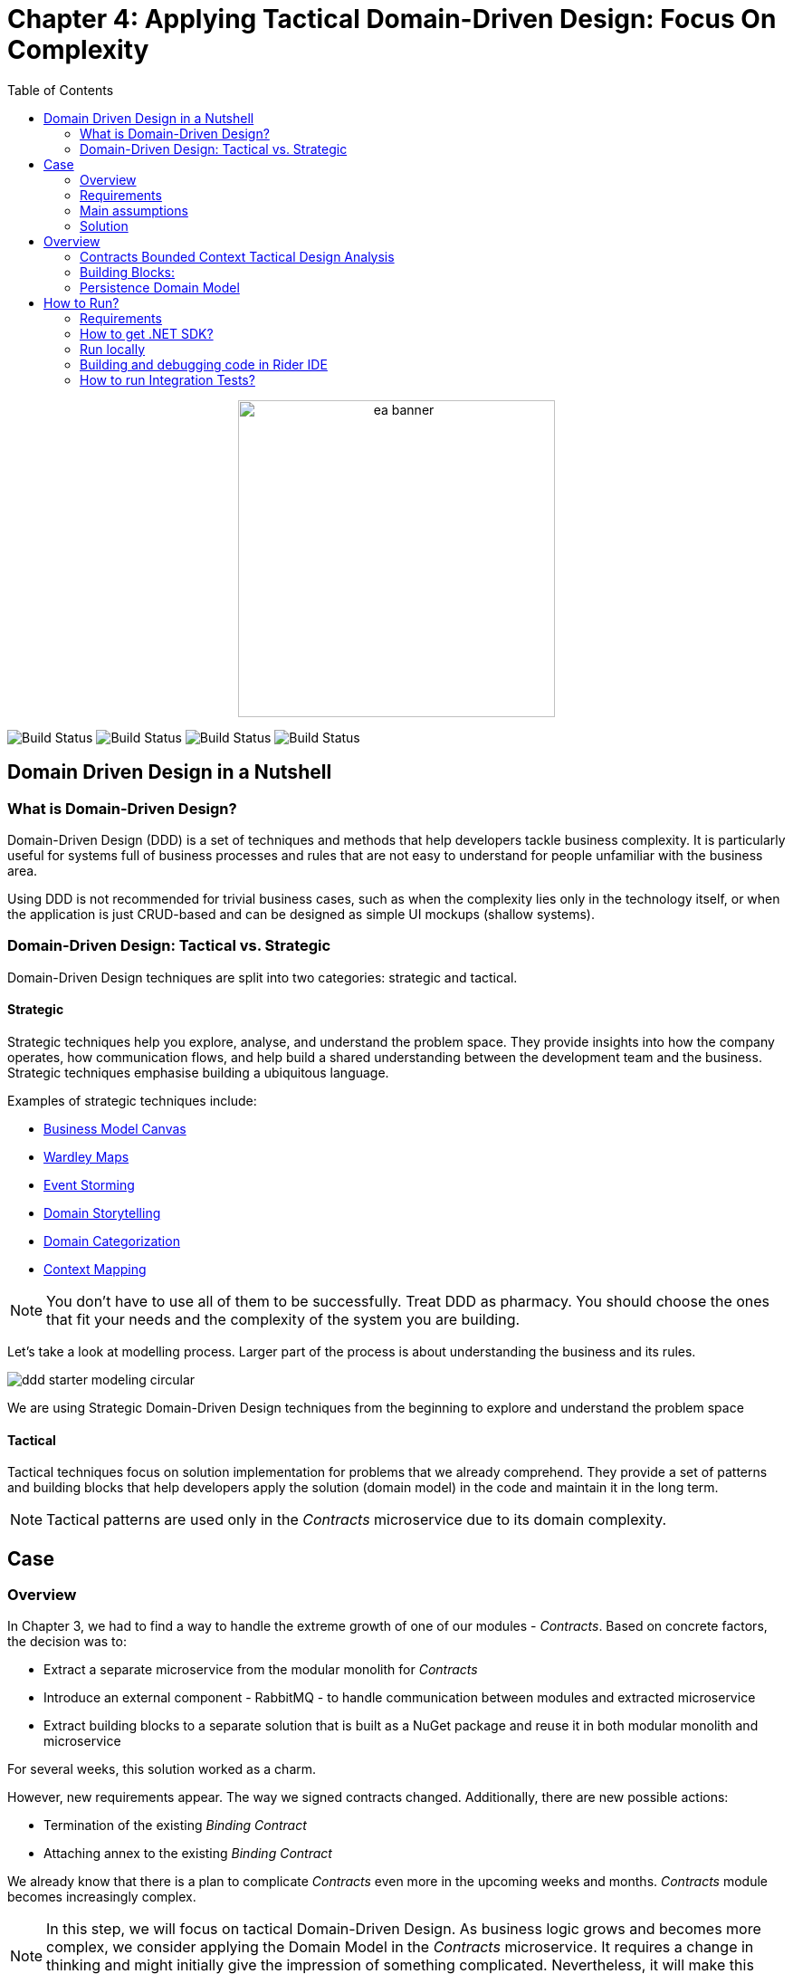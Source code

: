 = Chapter 4: Applying Tactical Domain-Driven Design: Focus On Complexity
:toc:

++++
<div align="center">
  <img src="../Assets/ea_banner.png" width="350" align="center" height="350" alt="ea banner">
</div>
++++

image:https://github.com/evolutionary-architecture/evolutionary-architecture-by-example/actions/workflows/chapter-4-workflow.yml/badge.svg[Build Status]
image:https://github.com/evolutionary-architecture/evolutionary-architecture-by-example/actions/workflows/chapter-4-contracts-package-workflow.yml/badge.svg[Build Status]
image:https://github.com/evolutionary-architecture/evolutionary-architecture-by-example/actions/workflows/chapter-4-contracts-workflow.yml/badge.svg[Build Status]
image:https://github.com/evolutionary-architecture/evolutionary-architecture-by-example/actions/workflows/chapter-4-package-workflow.yml/badge.svg[Build Status]

== Domain Driven Design in a Nutshell
=== What is Domain-Driven Design?

Domain-Driven Design (DDD) is a set of techniques and methods that help developers tackle business complexity. It is particularly useful for systems full of business processes and rules that are not easy to understand for people unfamiliar with the business area.

Using DDD is not recommended for trivial business cases, such as when the complexity lies only in the technology itself, or when the application is just CRUD-based and can be designed as simple UI mockups (shallow systems).

=== Domain-Driven Design: Tactical vs. Strategic

Domain-Driven Design techniques are split into two categories: strategic and tactical.

==== Strategic

Strategic techniques help you explore, analyse, and understand the problem space. They provide insights into how the company operates, how communication flows, and help build a shared understanding between the development team and the business. Strategic techniques emphasise building a ubiquitous language.

Examples of strategic techniques include:

- link:https://www.strategyzer.com/canvas/business-model-canvas[Business Model Canvas]
- link:https://learnwardleymapping.com/[Wardley Maps]
- link:https://www.eventstorming.com/[Event Storming]
- link:https://domainstorytelling.org/[Domain Storytelling]
- link:https://vladikk.com/2018/01/26/revisiting-the-basics-of-ddd/[Domain Categorization]
- link:https://github.com/ddd-crew/context-mapping[Context Mapping]

[NOTE]

You don't have to use all of them to be successfully. Treat DDD as pharmacy. You should choose the ones that fit your needs and the complexity of the system you are building.

Let's take a look at modelling process. Larger part of the process is about understanding the business and its rules.

image::Assets/ddd-starter-modeling-circular.svg[]

[Important]
====
We are using Strategic Domain-Driven Design techniques from the beginning to explore and understand the problem space
====

==== Tactical
Tactical techniques focus on solution implementation for problems that we already comprehend. They provide a set of patterns and building blocks that help developers apply the solution (domain model) in the code and maintain it in the long term.

[NOTE]
====
Tactical patterns are used only in the _Contracts_ microservice due to its domain complexity.
====

== Case

=== Overview

In Chapter 3, we had to find a way to handle the extreme growth of one of our modules - _Contracts_. Based on concrete factors, the decision was to:

- Extract a separate microservice from the modular monolith for _Contracts_
- Introduce an external component - RabbitMQ - to handle communication between modules and extracted microservice
- Extract building blocks to a separate solution that is built as a NuGet package and reuse it in both modular monolith and microservice

For several weeks, this solution worked as a charm.

However, new requirements appear. The way we signed contracts changed. Additionally, there are new possible actions:

- Termination of the existing __Binding Contract__
- Attaching annex to the existing __Binding Contract__

We already know that there is a plan to complicate _Contracts_ even more in the upcoming weeks and months. _Contracts_ module becomes increasingly complex.

NOTE: In this step, we will focus on tactical Domain-Driven Design. As business logic grows and becomes more complex, we consider applying the Domain Model in the _Contracts_ microservice. It requires a change in thinking and might initially give the impression of something complicated. Nevertheless, it will make this module more straightforward to extend and maintain without dealing with spaghetti code in the long run.

IMPORTANT: It makes no sense to consider the Domain Model in typical CRUD modules or those based on querying, e.g., _Reports_. You do not need to apply the same patterns in all modules—such behavior is a typical anti-pattern. Choose a matching solution based on your needs!

=== Requirements

Business requirements changed a lot in comparison to Chapter 3:

1. _Contract_ can still be prepared but does not have the force of law - we treat it as a draft.
2. After the _Contract_ is signed, a __Binding Contract__ is created. It has the force of law and binds the customer with us.
3. After three months, at any time, the customer can terminate __Binding Contract__ without any penalty.
4. It is possible to attach an _Annex_ to the existing __Binding Contract__. This way, the customer can extend the contract for another year without preparing a new _Contract_ for him.
5. Annex can only be attached if a __Binding Contract__ is active - has not yet expired or was not terminated.

image::Assets/flow.png[]

=== Main assumptions

The assumptions remain unchanged to keep the environment comparable to the previous step.

=== Solution

== Overview

In this step, we do not change the project structure of the application. We focus only on implementing new features and refactoring the code of the _Contracts_ microservice.

We introduce elements like:

- <<aggregate-root,Aggregates>>
- <<entity,Entities>>
- <<value-object,Value Objects>>
- <<domain-events,Domain Events>>

=== Contracts Bounded Context Tactical Design Analysis

image::Assets/design-level-event-storming.png[design level event storming]

Above image is the result of the Event Storming Design Level workshop.

Let's focus on business rules that we identified during the workshop.

1. **Annex Can Only Start During Binding Contract Period**:
   - An annex can only be attached if it falls within the active period of the ___Binding Contract___. This ensures that all extensions and modifications are valid within the contract's timeframe.

2. **Annex Can Only Be Attached To Active Contracts**:
   - The ___Binding Contract___ must be active, meaning it hasn't expired or been terminated. This rule prevents any modifications to contracts that are no longer valid.

3. **Previous Annex Must Be Signed**:
   - Any new annex can only be added if the previous annex has been signed. This maintains a clear and enforceable order of amendments, ensuring that no annex is added without proper authorisation.

Let's take a look closer to this rule. __Previous Annex Must Be Signed__. This rule is connected with the relationship between the new and previous annex. This is invariant.

[NOTE]
====
Invariant is a rule or condition that must always be true for a system to be considered in a valid state. It ensures the integrity and consistency of the domain model
====

To enforce these business rules and maintain consistency, we need a robust way to protect invariant, especially in a concurrent environment.

 This is where the concept of an <<aggregate-root,Aggregate Root>> comes into play.

That’s why the __Binding Contract__ <<entity,entity>> has to be promoted to <<aggregate-root,Aggregate Root>> that will guard the annexes’ invariants.

image::Assets/aggregate_root_canvas.png[]

Annexes are a part of the __Binding Contract__ <<aggregate,aggregate>>. They have to be uniquely identified and encapsulate business rules that why we've modeled it as <<entity, entity>>.

__Binding Contract__ has signature property which has business logic and is no requirement to be uniquely identified. Signature can be compared by its properties. We want to use the ubiquitous language, so we have chosen <<value-object, value object>> as building block to model this concept.

Every time we attach annex to the __Binding Contract__, we want to notify other parts of the system about this event. This is a perfect use case for <<domain-events,Domain Events>>.

=== Building Blocks:

[[entity]]
==== Entity

An **Entity** is representation of business concept that has its own identity. It is defined by its attributes, behavior, and identity. Entities are used to model objects that have a lifecycle and are mutable.

==== Main characteristics of entities:

- They have a unique identity
- They represent a business concept
- They have behavior (methods)
- They have state (properties)
- They can be changed over time
- They encapsulate business logic
- They can raise domain events after creating or state change
- They can be internal part of an aggregate root
- They can be becoming aggregate root when needed of protecting invariants
- In one bounded context concept can be modeled as a value object and in another as an entity

[source,csharp]
----
public sealed class Annex : Entity
{
    public AnnexId Id { get; init; } // Unique Entity Id
    public BindingContractId BindingContractId { get; init; }
    public DateTimeOffset ValidFrom { get; init; } // State

    // EF needs this constructor to create non-primitive types
    private Annex() { }

    private Annex(BindingContractId bindingContractId, DateTimeOffset validFrom)
    {
        Id = AnnexId.Create();
        BindingContractId = bindingContractId;
        ValidFrom = validFrom;

        var @event = AnnexAttachedToBindingContractEvent.Raise(Id, BindingContractId, ValidFrom); // Raise domain event
        RecordEvent(@event); 
    }

    internal static Annex Attach(BindingContractId bindingContractId, DateTimeOffset validFrom) =>
        new(bindingContractId, validFrom); // Behavior method
}
----

[NOTE]
You probably have heard about Anemic Domain Model. This is known as anti-pattern. It is an entity that has only properties and no behavior. It is acceptable when you have simple CRUD operations. In complex process, we recommend to encapsulate behavior in the domain entity.

[[value-object]]
==== Value Object

A **Value Object** represents a business concept without a lifecycle. Unlike entities, value objects lack identity and are immutable, serving as explicit types that describe specific aspects of the domain. They enhance our domain model's expressiveness, prevent invalid data, reduce business logic duplication, clarify business vocabulary, and avoid primitive obsession.

Primitive Obsession is a code smell where we use primitive types to represent domain concepts. For e.g you can treat __SSN__ as __string__.__String_ allow put to field every character, but __SSN__ has specific format using string make this SSN concept not always valid and correct. Value object is precise and can validate format during object initialization.

image::Assets/value_object_sets.png[]

Like you can see above SSN allowed characters set is just a small subset of all characters set that is possible for string. Value object is a precise concept that can validate format during object initialization.

==== Examples from different domains:
- Iccid (International Circuit Card Identifier) in the telecommunications domain (this not just string but every character metters)
- SSN (Social Security Number) in the financial domain
- Money in the financial domain (amount and currency)
- Address in the e-commerce domain
- PhoneNumber in the telecommunication domain
- Email in the e-commerce domain
- Energy Indicator in the eco domain (amount and unit)

==== Main characteristics of value objects:
- They have no identity
- They represent a bussiness concept
- They can encapsulate bussiness logic like validation during object initialization
- They can be used as a part of an entity or aggregate root
- They are immutable
- They are compared by their properties
- They have equals and hashcode methods implemented
- In one bounded context concept can be modeled as value object and in another as entity

[source,csharp]
----
public sealed class Signature : ValueObject
{
    public string Value { get; init; }
    public DateTimeOffset SignedAt { get; init; }

    private Signature(string value)
    {
        if (string.IsNullOrWhiteSpace(value))
            throw new ArgumentException("Signature cannot be empty");

        Value = value;
    }

    public static Signature Create(string value) => new(value);

    protected override IEnumerable<object> GetEqualityComponents()
    {
        yield return Value;
    }
}
----

[[aggregate-root]]
==== Aggregate Root

An **Aggregate Root** is a cluster of associated objects that are treated as a single unit. It is a collection of entities and value objects that are bound together by a root entity. The aggregate root is responsible for maintaining the consistency of the aggregate and enforcing invariants.

Aggregate roots are transactional boundaries. All changes to the aggregate should be done through the aggregate root. This ensures that the aggregate is always in a consistent state.

image::Assets/aggregate_root_internals.png[]

[NOTE]
When you are looking for boundaries of an aggregate, you should consider which data has to change together (has to be in the same transaction) and which data can be changed independently.

==== Main characteristics of aggregate roots:
- They enforce business rules and invariants internally
- They have a unique identity
- They encapsulate entities and value objects and protect them from direct access
- They are transactional boundaries
- They have a lifecycle
- They are lightweight
- Each method execution state change is wrapped in a transaction
- They can raise domain events after creating or state change after creating or state change

==== Why should Aggregate Roots be lightweight?

Let's take a look at the following example:
We have aggregate root __Account__ that protect bussiness rules around a collection of __Transactions__. Over time, the __Transactions__ collection grows, and the __Account__ aggregate root becomes heavier and heavier. This can lead to performance issues, especially when we need to load the __Account__ aggregate root from the database.

That is not major problem. Aggregate Root is guardian of consistency and invariants. We have bussiness rule that we can't have more than 100 transactions in __Account__. What when there is two or more transactions o the same account? They are loaded rule is checked and for both current state is 99. When you have no any concurrency mechanims you will end up with 101 transactions in the account. Consistency is broken.

How to solve this problem? 
You can you should apply optimistic or pessimistic concurrency check. 

You should include to aggregate only those properties that are taking part in bussiness logic.
If you have documents in the aggregate root, you can refer by document id and check for e.g max 100 documents rule. Extract all additional data to separated entity or read model and keep only those that you are using. In that way you will keep aggregate root lightweight and use it properly.

[[domain-events]]
==== Domain Events

**Domain Events** are used to capture and communicate important events that occur within the domain. These events can trigger side effects or workflows in other parts of the system. They can also be translated into messages and sent to an external system.

[source,csharp]
----
public sealed record AnnexAttachedToBindingContractEvent(
    Guid Id,
    AnnexId AnnexId,
    BindingContractId BindingContractId,
    DateTimeOffset ValidFrom,
    DateTime OccuredAt) : IDomainEvent
{
    internal static AnnexAttachedToBindingContractEvent Raise(
        AnnexId annexId,
        BindingContractId bindingContractId,
        DateTimeOffset validFrom)
        => new(
            Guid.NewGuid(),
            annexId,
            bindingContractId,
            validFrom,
            DateTime.UtcNow);
}

public interface IDomainEvent
{
    Guid Id { get; }

    DateTime OccuredAt { get; }
}
----

[NOTE]

Because of entities and aggregate root are highly encapsulated, domain events are the only way check if something happened in the domain model. They are used as assertion in unit tests that make they more business expressive.

=== Persistence Domain Model
==== Persistence Ignorance
Persistence Ignorance is a principle that states that domain model should not be aware of the persistence mechanism. It should not have any dependencies on the database or any other storage mechanism. This allows the domain model to be more focused on the business logic and be easier to test. When are you working on infrastructure you don't touch crucial bussines logic which is good.

image::Assets/persistance_ignorance.png[]

==== Persisting encapsulated domain model


== How to Run?

=== Requirements
- .NET SDK
- PostgresSQL
- Docker

=== How to get .NET SDK?

To run the `Fitnet` application, you will need to have the recent `.NET SDK` installed on your computer.
Click link:https://dotnet.microsoft.com/en-us/download[here] 
to download it from the official Microsoft website.

=== Run locally

The `Fitnet` application requires `Docker` to run properly.

There are only 5 steps you need to start the application:

1. Create you own personal access token in Github (it is needed to be able to download our GH Packages for `Common`). Instruction how to do it you can find https://www.educative.io/answers/how-to-create-a-personal-access-token-for-github-access[here]. Your PAT must have only one value of `read:packages`. Note the token somewhere as it won't be possible to read it again.
2. Go to `Contracts\Src` folder and edit `Dockerfile`. You must change `your_username` and `your_personal_access_token` to your own values (your GH username and PAT that you generated in Step 1). Repeat the step for `ModularMonolith\Src`.
3. Make sure that you go back to `root` directory of Chapter 3. 
4. Run `docker-compose build` to build the image of the application.
5. Run `docker-compose up` to start the application. In the meantime it will also start Postgres inside container.

The `Fitnet``modular monolith application runs on port `:8080`. Please navigate to http://localhost:8080 in your browser or http://localhost:8080/swagger/index.html to explore the API.

The `Contracts` microservice runs on port `:8081`. Please navigate to http://localhost:8081 in your browser or http://localhost:8081/swagger/index.html to explore the API.

That's it! You should now be able to run the application using either one of the above. :thumbsup:

=== Building and debugging code in Rider IDE

Before you build or debug code in `Rider` or `Visual Studio` IDE, you first have to provide your user name and previously generated PAT for artifactory to download packages for `Common` which is a part of this repository. When you load the solution, your IDE should request the credentials:  

 - Rider: 
++++
<div>
<img src="../Assets/nuget_feed_credentials_rider.png" width="464" align="center" height="195" alt="rider nuget feed credentials request">  
</div>
++++
 - Visual Studio: 
++++
<div>
<img src="../Assets/nuget-feed-credentials-vs.png" width="322" align="center" height="289" alt="vs nuget feed credentials request">  
</div>
++++

In case of any issues, you can add nuget feed manually:

- `Rider`
   1. Open `JetBrains Rider`, right click on the solution in the solution explorer and click `Manage NuGet Packages`.
   1. Click on the `Sources` tab.
   1. Click the `+` button to add a new package source.
   1. In the `Add Package Source` window, provide Artifactory URL in the `https://nuget.pkg.github.com/evolutionary-architecture/index.json`, fill your Github Username and PAT.
   1. Click `OK` to confirm the new package source.
   1. Make sure your new package source is enabled and then click `OK` to close the `Settings` window.
   1. You sould be promted for user name and password (PAT).
- `Visual Studio`
   1. Open `Microsoft Visual Studio`, right click on the solution in the solution explorer and click `Manage NuGet Packages for Solution`.
   1. Click on the `gears` icon.
   1. Click the `+` button to add a new package source.
   1. Set the package name and se the source to Artifactory URL `https://nuget.pkg.github.com/evolutionary-architecture/index.json`.
   1. You sould be promted for user name and password (PAT).
   1. Click `OK` to confirm the new package source.

You should now be able to restore and download the EvolutionaryArchitecture nuget packages from your Artifactory source within Rider.

[NOTE]
====
The provided instruction is primarily intended for JetBrains Rider. However, the procedure for adding a NuGet package source in alternative IDEs like Visual Studio is quite similar.
====

=== How to run Integration Tests?
Running integration tests for both the `Fitnet` Modular Monolith and `Fitness.Contracts` applications involves similar steps, as the testing setup for both projects.
To run the integration tests for project, you can use either the command:
[source,shell]
----
dotnet test
----
or the `IDE test Explorer`. 

These tests are written using `xUnit` and require `Docker` to be running as they use `test containers` package to run `PostgresSQL in a Docker` container during testing. 
Therefore, make sure to have `Docker` running before executing the integration tests.